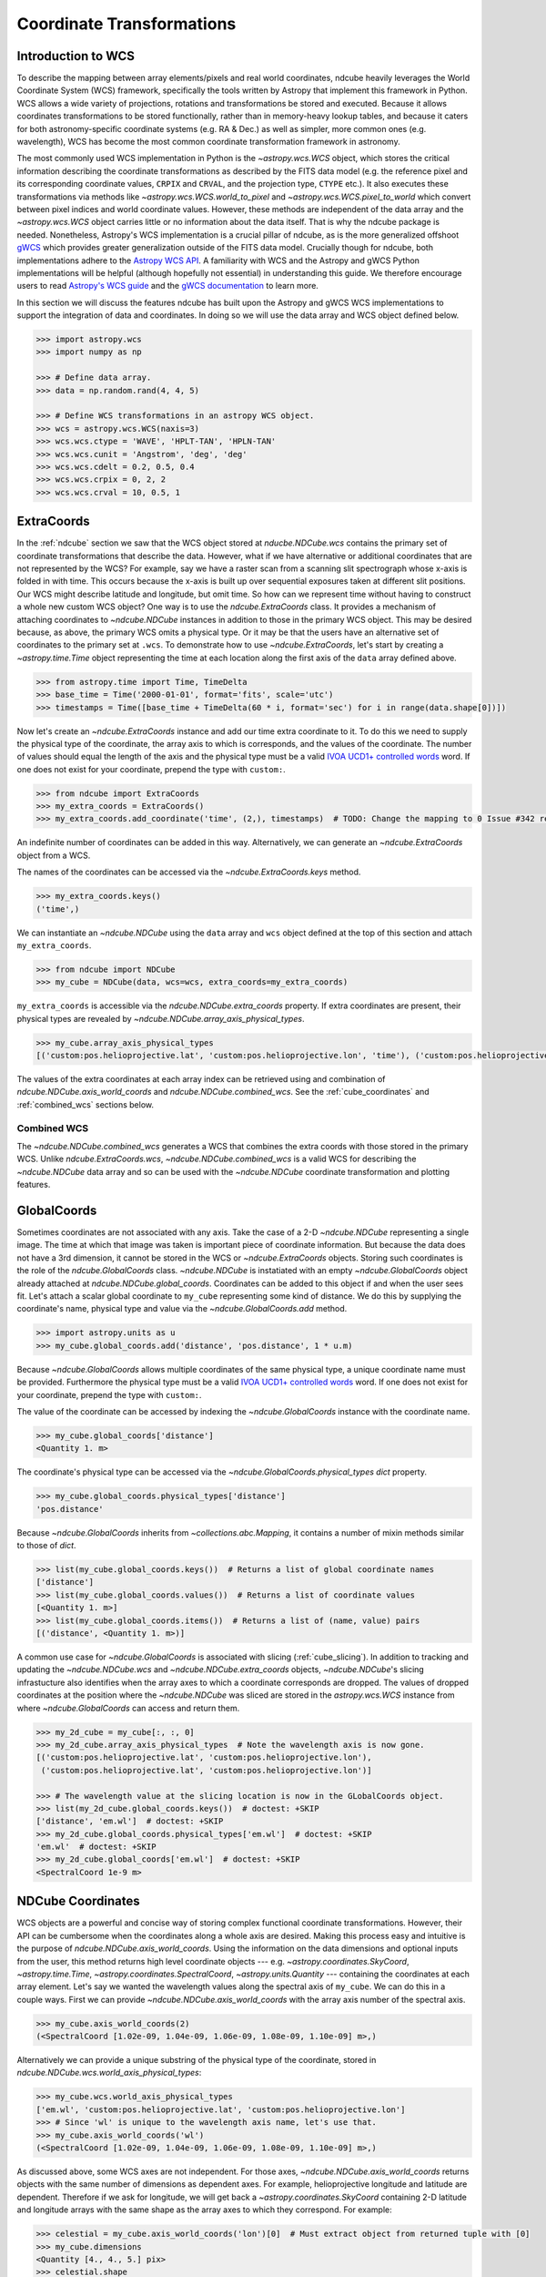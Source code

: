 .. _coordinates:

==========================
Coordinate Transformations
==========================

Introduction to WCS
===================

To describe the mapping between array elements/pixels and real world coordinates, ndcube heavily leverages the World Coordinate System (WCS) framework, specifically the tools written by Astropy that implement this framework in Python.
WCS allows a wide variety of projections, rotations and transformations be stored and executed.
Because it allows coordinates transformations to be stored functionally, rather than in memory-heavy lookup tables, and because it caters for both astronomy-specific coordinate systems (e.g. RA & Dec.) as well as simpler, more common ones (e.g. wavelength), WCS has become the most common coordinate transformation framework in astronomy.

The most commonly used WCS implementation in Python is the `~astropy.wcs.WCS` object, which stores the critical information describing the coordinate transformations as described by the FITS data model (e.g. the reference pixel and its corresponding coordinate values, ``CRPIX`` and ``CRVAL``, and the projection type, ``CTYPE`` etc.).
It also executes these transformations via methods like `~astropy.wcs.WCS.world_to_pixel` and `~astropy.wcs.WCS.pixel_to_world` which convert between pixel indices and world coordinate values.
However, these methods are independent of the data array and the `~astropy.wcs.WCS` object carries little or no information about the data itself.
That is why the ndcube package is needed.
Nonetheless, Astropy's WCS implementation is a crucial pillar of ndcube, as is the more generalized offshoot `gWCS <https://gwcs.readthedocs.io/en/stable/>`_ which provides greater generalization outside of the FITS data model.
Crucially though for ndcube, both implementations adhere to the `Astropy WCS API <https://docs.astropy.org/en/stable/wcs/wcsapi.html>`_.
A familiarity with WCS and the Astropy and gWCS Python implementations will be helpful (although hopefully not essential) in understanding this guide.
We therefore encourage users to read `Astropy's WCS guide <https://docs.astropy.org/en/stable/wcs/>`_ and the `gWCS documentation <https://gwcs.readthedocs.io/en/stable/>`_ to learn more.

In this section we will discuss the features ndcube has built upon the Astropy and gWCS WCS implementations to support the integration of data and coordinates.
In doing so we will use the data array and WCS object defined below.

.. code-block:: python

  >>> import astropy.wcs
  >>> import numpy as np

  >>> # Define data array.
  >>> data = np.random.rand(4, 4, 5)

  >>> # Define WCS transformations in an astropy WCS object.
  >>> wcs = astropy.wcs.WCS(naxis=3)
  >>> wcs.wcs.ctype = 'WAVE', 'HPLT-TAN', 'HPLN-TAN'
  >>> wcs.wcs.cunit = 'Angstrom', 'deg', 'deg'
  >>> wcs.wcs.cdelt = 0.2, 0.5, 0.4
  >>> wcs.wcs.crpix = 0, 2, 2
  >>> wcs.wcs.crval = 10, 0.5, 1

.. _extra_coords:

ExtraCoords
===========
In the :ref:`ndcube` section we saw that the WCS object stored at `nducbe.NDCube.wcs` contains the primary set of coordinate transformations that describe the data.
However, what if we have alternative or additional coordinates that are not represented by the WCS?
For example, say we have a raster scan from a scanning slit spectrograph whose x-axis is folded in with time.
This occurs because the x-axis is built up over sequential exposures taken at different slit positions.
Our WCS might describe latitude and longitude, but omit time.
So how can we represent time without having to construct a whole new custom WCS object?
One way is to use the `ndcube.ExtraCoords` class.
It provides a mechanism of attaching coordinates to `~ndcube.NDCube` instances in addition to those in the primary WCS object.
This may be desired because, as above, the primary WCS omits a physical type.
Or it may be that the users have an alternative set of coordinates to the primary set at ``.wcs``.
To demonstrate how to use `~ndcube.ExtraCoords`, let's start by creating a `~astropy.time.Time` object representing the time at each location along the first axis of the ``data`` array defined above.

.. code-block:: python

  >>> from astropy.time import Time, TimeDelta
  >>> base_time = Time('2000-01-01', format='fits', scale='utc')
  >>> timestamps = Time([base_time + TimeDelta(60 * i, format='sec') for i in range(data.shape[0])])

Now let's create an `~ndcube.ExtraCoords` instance and add our time extra coordinate to it.
To do this we need to supply the physical type of the coordinate, the array axis to which is corresponds, and the values of the coordinate.
The number of values should equal the length of the axis and the physical type must be a valid `IVOA UCD1+ controlled words <http://www.ivoa.net/documents/REC/UCD/UCDlist-20070402.html>`_ word.
If one does not exist for your coordinate, prepend the type with ``custom:``.

.. code-block:: python

  >>> from ndcube import ExtraCoords
  >>> my_extra_coords = ExtraCoords()
  >>> my_extra_coords.add_coordinate('time', (2,), timestamps)  # TODO: Change the mapping to 0 Issue #342 resolved.

An indefinite number of coordinates can be added in this way.
Alternatively, we can generate an `~ndcube.ExtraCoords` object from a WCS.

The names of the coordinates can be accessed via the `~ndcube.ExtraCoords.keys` method.

.. code-block:: python

  >>> my_extra_coords.keys()
  ('time',)

We can instantiate an `~ndcube.NDCube` using the ``data`` array and ``wcs`` object defined at the top of this section and attach ``my_extra_coords``.

.. code-block:: python

  >>> from ndcube import NDCube
  >>> my_cube = NDCube(data, wcs=wcs, extra_coords=my_extra_coords)

``my_extra_coords`` is accessible via the `ndcube.NDCube.extra_coords` property.
If extra coordinates are present, their physical types are revealed by `~ndcube.NDCube.array_axis_physical_types`.

.. code-block:: python

  >>> my_cube.array_axis_physical_types
  [('custom:pos.helioprojective.lat', 'custom:pos.helioprojective.lon', 'time'), ('custom:pos.helioprojective.lat', 'custom:pos.helioprojective.lon'), ('em.wl',)]

The values of the extra coordinates at each array index can be retrieved using and combination of `ndcube.NDCube.axis_world_coords` and `ndcube.NDCube.combined_wcs`.
See the :ref:`cube_coordinates` and :ref:`combined_wcs` sections below.

.. _combined_wcs:

Combined WCS
------------
The `~ndcube.NDCube.combined_wcs` generates a WCS that combines the extra coords with those stored in the primary WCS.
Unlike `ndcube.ExtraCoords.wcs`, `~ndcube.NDCube.combined_wcs` is a valid WCS for describing the `~ndcube.NDCube` data array and so can be used with the `~ndcube.NDCube` coordinate transformation and plotting features.

.. _global_coords:

GlobalCoords
============
Sometimes coordinates are not associated with any axis.
Take the case of a 2-D `~ndcube.NDCube` representing a single image.
The time at which that image was taken is important piece of coordinate information.
But because the data does not have a 3rd dimension, it cannot be stored in the WCS or `~ndcube.ExtraCoords` objects.
Storing such coordinates is the role of the `ndcube.GlobalCoords` class.
`~ndcube.NDCube` is instatiated with an empty `~ndcube.GlobalCoords` object already attached at `ndcube.NDCube.global_coords`.
Coordinates can be added to this object if and when the user sees fit.
Let's attach a scalar global coordinate to ``my_cube`` representing some kind of distance.
We do this by supplying the coordinate's name, physical type and value via the `~ndcube.GlobalCoords.add` method.

.. code-block:: python

  >>> import astropy.units as u
  >>> my_cube.global_coords.add('distance', 'pos.distance', 1 * u.m)

Because `~ndcube.GlobalCoords` allows multiple coordinates of the same physical type, a unique coordinate name must be provided.
Furthermore the physical type must be a valid `IVOA UCD1+ controlled words <http://www.ivoa.net/documents/REC/UCD/UCDlist-20070402.html>`_ word.
If one does not exist for your coordinate, prepend the type with ``custom:``.

The value of the coordinate can be accessed by indexing the `~ndcube.GlobalCoords` instance with the coordinate name.

.. code-block:: python

  >>> my_cube.global_coords['distance']
  <Quantity 1. m>

The coordinate's physical type can be accessed via the `~ndcube.GlobalCoords.physical_types` `dict` property.

.. code-block:: python

  >>> my_cube.global_coords.physical_types['distance']
  'pos.distance'

Because `~ndcube.GlobalCoords` inherits from `~collections.abc.Mapping`, it contains a number of mixin methods similar to those of `dict`.

.. code-block:: python

  >>> list(my_cube.global_coords.keys())  # Returns a list of global coordinate names
  ['distance']
  >>> list(my_cube.global_coords.values())  # Returns a list of coordinate values
  [<Quantity 1. m>]
  >>> list(my_cube.global_coords.items())  # Returns a list of (name, value) pairs
  [('distance', <Quantity 1. m>)]

A common use case for `~ndcube.GlobalCoords` is associated with slicing (:ref:`cube_slicing`).
In addition to tracking and updating the `~ndcube.NDCube.wcs` and `~ndcube.NDCube.extra_coords` objects, `~ndcube.NDCube`'s slicing infrastucture also identifies when the array axes to which a coordinate corresponds are dropped.
The values of dropped coordinates at the position where the `~ndcube.NDCube` was sliced are stored in the `astropy.wcs.WCS` instance from where `~ndcube.GlobalCoords` can access and return them.

.. code-block:: python

  >>> my_2d_cube = my_cube[:, :, 0]
  >>> my_2d_cube.array_axis_physical_types  # Note the wavelength axis is now gone.
  [('custom:pos.helioprojective.lat', 'custom:pos.helioprojective.lon'),
   ('custom:pos.helioprojective.lat', 'custom:pos.helioprojective.lon')]

  >>> # The wavelength value at the slicing location is now in the GLobalCoords object.
  >>> list(my_2d_cube.global_coords.keys())  # doctest: +SKIP
  ['distance', 'em.wl']  # doctest: +SKIP
  >>> my_2d_cube.global_coords.physical_types['em.wl']  # doctest: +SKIP
  'em.wl'  # doctest: +SKIP
  >>> my_2d_cube.global_coords['em.wl']  # doctest: +SKIP
  <SpectralCoord 1e-9 m>

.. _cube_coordinates:

NDCube Coordinates
==================
WCS objects are a powerful and concise way of storing complex functional coordinate transformations.
However, their API can be cumbersome when the coordinates along a whole axis are desired.
Making this process easy and intuitive is the purpose of `ndcube.NDCube.axis_world_coords`.
Using the information on the data dimensions and optional inputs from the user, this method returns high level coordinate objects --- e.g. `~astropy.coordinates.SkyCoord`, `~astropy.time.Time`, `~astropy.coordinates.SpectralCoord`, `~astropy.units.Quantity` --- containing the coordinates at each array element.
Let's say we wanted the wavelength values along the spectral axis of ``my_cube``.
We can do this in a couple ways.
First we can provide `~ndcube.NDCube.axis_world_coords` with the array axis number of the spectral axis.

.. code-block:: python

  >>> my_cube.axis_world_coords(2)
  (<SpectralCoord [1.02e-09, 1.04e-09, 1.06e-09, 1.08e-09, 1.10e-09] m>,)

Alternatively we can provide a unique substring of the physical type of the coordinate, stored in `ndcube.NDCube.wcs.world_axis_physical_types`:

.. code-block:: python

  >>> my_cube.wcs.world_axis_physical_types
  ['em.wl', 'custom:pos.helioprojective.lat', 'custom:pos.helioprojective.lon']
  >>> # Since 'wl' is unique to the wavelength axis name, let's use that.
  >>> my_cube.axis_world_coords('wl')
  (<SpectralCoord [1.02e-09, 1.04e-09, 1.06e-09, 1.08e-09, 1.10e-09] m>,)

As discussed above, some WCS axes are not independent.
For those axes, `~ndcube.NDCube.axis_world_coords` returns objects with the same number of dimensions as dependent axes.
For example, helioprojective longitude and latitude are dependent.
Therefore if we ask for longitude, we will get back a `~astropy.coordinates.SkyCoord` containing 2-D latitude and longitude arrays with the same shape as the array axes to which they correspond.
For example:

.. code-block:: python

  >>> celestial = my_cube.axis_world_coords('lon')[0]  # Must extract object from returned tuple with [0]
  >>> my_cube.dimensions
  <Quantity [4., 4., 5.] pix>
  >>> celestial.shape
  (4, 4)
  >>> celestial
  <SkyCoord (Helioprojective: obstime=None, rsun=695700.0 km, observer=None): (Tx, Ty) in arcsec
    [[(2160.07821927, 4.56894119e-02), (2159.96856373, 1.79995614e+03),
      (2159.85889149, 3.59986658e+03), (2159.74920255, 5.39950295e+03)],
     [(3600.        , 4.56905253e-02), (3600.        , 1.80000000e+03),
      (3600.        , 3.59995431e+03), (3600.        , 5.39963453e+03)],
     [(5039.92178073, 4.56894119e-02), (5040.03143627, 1.79995614e+03),
      (5040.14110851, 3.59986658e+03), (5040.25079745, 5.39950295e+03)],
     [(6479.70323031, 4.56860725e-02), (6479.92250932, 1.79982456e+03),
      (6480.14182173, 3.59960344e+03), (6480.36116753, 5.39910830e+03)]]>

It is also possible to request more than one axis's world coordinates by setting ``axes`` to an iterable of data axis number and/or axis type strings.
The coordinate objects are returned in world axis order.

.. code-block:: python

  >>> my_cube.axis_world_coords(2, 'lon')
  (<SpectralCoord [1.02e-09, 1.04e-09, 1.06e-09, 1.08e-09, 1.10e-09] m>, <SkyCoord (Helioprojective: obstime=None, rsun=695700.0 km, observer=None): (Tx, Ty) in arcsec
      [[(2160.07821927, 4.56894119e-02), (2159.96856373, 1.79995614e+03),
        (2159.85889149, 3.59986658e+03), (2159.74920255, 5.39950295e+03)],
       [(3600.        , 4.56905253e-02), (3600.        , 1.80000000e+03),
        (3600.        , 3.59995431e+03), (3600.        , 5.39963453e+03)],
       [(5039.92178073, 4.56894119e-02), (5040.03143627, 1.79995614e+03),
        (5040.14110851, 3.59986658e+03), (5040.25079745, 5.39950295e+03)],
       [(6479.70323031, 4.56860725e-02), (6479.92250932, 1.79982456e+03),
        (6480.14182173, 3.59960344e+03), (6480.36116753, 5.39910830e+03)]]>)

If the user wants the world coordinates for all the axes, ``axes`` can be set to ``None``, which is in fact the default.

.. code-block:: python

  >>> my_cube.axis_world_coords()
  (<SpectralCoord [1.02e-09, 1.04e-09, 1.06e-09, 1.08e-09, 1.10e-09] m>, <SkyCoord (Helioprojective: obstime=None, rsun=695700.0 km, observer=None): (Tx, Ty) in arcsec
      [[(2160.07821927, 4.56894119e-02), (2159.96856373, 1.79995614e+03),
        (2159.85889149, 3.59986658e+03), (2159.74920255, 5.39950295e+03)],
       [(3600.        , 4.56905253e-02), (3600.        , 1.80000000e+03),
        (3600.        , 3.59995431e+03), (3600.        , 5.39963453e+03)],
       [(5039.92178073, 4.56894119e-02), (5040.03143627, 1.79995614e+03),
        (5040.14110851, 3.59986658e+03), (5040.25079745, 5.39950295e+03)],
       [(6479.70323031, 4.56860725e-02), (6479.92250932, 1.79982456e+03),
        (6480.14182173, 3.59960344e+03), (6480.36116753, 5.39910830e+03)]]>)

By default `~ndcube.NDCube.axis_world_coords` returns the coordinates at the center of each pixel.
However, the pixel edges can be obtained by setting the ``edges`` kwarg to ``True``.
For example:

.. code-block:: python

  >>> my_cube.axis_world_coords(edges=True)
  (<SpectralCoord [1.01e-09, 1.03e-09, 1.05e-09, 1.07e-09, 1.09e-09, 1.11e-09] m>, <SkyCoord (Helioprojective: obstime=None, rsun=695700.0 km, observer=None): (Tx, Ty) in arcsec
      [[(1440.24341188, -899.79647591), (1440.07895112,  899.95636786),
        (1439.91446531, 2699.84625127), (1439.74995445, 4499.59909505),
        (1439.58541853, 6298.94094507)],
       [(2880.05774973, -899.84032206), (2880.00292413,  900.00022848),
        (2879.94809018, 2699.97783871), (2879.89324788, 4499.81838925),
        (2879.83839723, 6299.24788597)],
       [(4319.94225027, -899.84032206), (4319.99707587,  900.00022848),
        (4320.05190982, 2699.97783871), (4320.10675212, 4499.81838925),
        (4320.16160277, 6299.24788597)],
       [(5759.75658812, -899.79647591), (5759.92104888,  899.95636786),
        (5760.08553469, 2699.84625127), (5760.25004555, 4499.59909505),
        (5760.41458147, 6298.94094507)],
       [(7199.36047891, -899.70880283), (7199.63452676,  899.86866585),
        (7199.90861634, 2699.58313412), (7200.18274766, 4499.1606028 ),
        (7200.45692072, 6298.32719784)]]>)

`~ndcube.NDCube.axis_world_coords` also allows the user to pick which WCS object should be used, `ndcube.NDCube.wcs` or `ndcube.NDCube.combined_wcs` by setting the ``wcs=`` keyword.
This means that extra_coords can be retrieved, or not, as the user wishes.

.. code-block:: python

  >>> combined_coords = my_cube.axis_world_coords(wcs=my_cube.combined_wcs)

Working with Raw Coordinates
----------------------------

If users would prefer not to deal with high level coordinate objects, they can elect to use `ndcube.NDCube.axis_world_coords_values`.
The API for this method is the same as `~ndcube.NDCube.axis_world_coords`.
The only difference is that `~astropy.units.Quantity` objects are returned, one for each physical type requested.
In the above case this means that there would be separate `~astropy.units.Quantity` objects for latitude and longitude, but they would both have the same 2-D shape.
The `~astropy.units.Quantity` objects are returned in world order and correspond to the physical types in the `astropy.wcs.WCS.world_axis_physical_types`.
The `~astropy.units.Quantity` objects do not contain important contextual information, such as reference frame, which is needed to fully interpret the coordinate values.
However for some use cases this level of completeness is not needed.

.. code-block:: python

  >>> coord_values = my_cube.axis_world_coords_values()

.. _sequence_coordinates:

NDCubeSequence Coordinates
==========================

Sequence Axis Coordinates
-------------------------
As described in the :ref:`ndcubesequence` section, the sequence axis can be thought of as an additional array axis perpendicular to those of the cubes within an `~ndcube.NDCubeSequence`.
In that model, the `~ndcube.GlobalCoords` on each `~ndcube.NDCube` represent coordinate values along the sequence axis.
The `ndcube.NDCubeSequence.sequence_axis_coords` property collates a list for each global coordinate with each element giving the coordinate value from the corresponding `~ndcube.NDCube`.
These lists are returned as a `dict` with the keys being the coordinate names.
To demonstrate this, let's call `ndcube.NDCube.sequence_axis_coords` on an `~ndcube.NDCubeSequence` whose cubes have `~ndcube.GlobalCoords`.
(Click the "Instantiating NDCubeSequence" link below to reveal the code used to create the `~ndcube.NDCubeSequence`.)

.. expanding-code-block:: python
  :summary: Instantiating NDCubeSequence

  >>> import astropy.units as u
  >>> import astropy.wcs
  >>> import numpy as np
  >>> from ndcube import NDCube, NDCubeSequence

  >>> # Define data arrays.
  >>> shape = (4, 4, 5)
  >>> data0 = np.random.rand(*shape)
  >>> data1 = np.random.rand(*shape)
  >>> data2 = np.random.rand(*shape)
  >>> data3 = np.random.rand(*shape)

  >>> # Define WCS transformations.
  >>> wcs = astropy.wcs.WCS(naxis=3)
  >>> wcs.wcs.ctype = 'WAVE', 'HPLT-TAN', 'HPLN-TAN'
  >>> wcs.wcs.cunit = 'Angstrom', 'deg', 'deg'
  >>> wcs.wcs.cdelt = 0.2, 0.5, 0.4
  >>> wcs.wcs.crpix = 0, 2, 2
  >>> wcs.wcs.crval = 10, 0.5, 1

  >>> # Instantiate NDCubes.
  >>> cube0 = NDCube(data0, wcs=wcs)
  >>> cube0.global_coords.add('distance', 'pos.distance', 1*u.m)
  >>> cube1 = NDCube(data1, wcs=wcs)
  >>> cube1.global_coords.add('distance', 'pos.distance', 2*u.m)
  >>> cube2 = NDCube(data2, wcs=wcs)
  >>> cube2.global_coords.add('distance', 'pos.distance', 3*u.m)
  >>> cube3 = NDCube(data3, wcs=wcs)
  >>> cube3.global_coords.add('distance', 'pos.distance', 4*u.m)

  >>> my_sequence = NDCubeSequence([cube0, cube1, cube2, cube3])

.. code-block:: python

  >>> my_sequence.sequence_axis_coords
  {'distance': [<Quantity 1. m>, <Quantity 2. m>, <Quantity 3. m>, <Quantity 4. m>]}

As with any `dict`, the coordinate names can be seen via the ``.keys()`` method, while the values of a coordinate can be retrieved by indexing with the coordinate name.

.. code-block:: python

  >>> my_sequence.sequence_axis_coords.keys()
  dict_keys(['distance'])
  >>> my_sequence.sequence_axis_coords['distance']
  [<Quantity 1. m>, <Quantity 2. m>, <Quantity 3. m>, <Quantity 4. m>]

Common Axis Coordinates
-----------------------
The :ref:`ndcubesequence` section also explains how a common axis can be defined for a `~ndcube.NDCubeSequence`, signifying that the sequence axis is parallel to one of the `~ndcube.NDCube` array axes.
Take the example of an `~ndcube.NDCubeSequence` of four 3-D NDCubes with axes of space-space-wavelength.
Suppose that each cube represents a different interval in the spectral dimension and that the cubes are arranged in ascending wavelength order within the `~ndcube.NDCubeSequence`, i.e. ``common_axis=2``.
If each NDCube has a shape of ``(4, 4, 5)``, then there are 20 positions along the common axis (5 array elements x 4 NDCubes).

The purpose of `ndcube.NDCubeSequence.common_axis_coords` is to make it easy to get the value of a coordinate at any point along the common axis, irrespective of the cube to which it corresponds.
It determines which coordinates within the NDCubes' WCS and `~ndcube.ExtraCoords` objects correspond to the common axis and are present in all cubes.
For each of these coordinates, a list is produced with the same length as the common axis.
Each entry gives the coordinate value(s) at that position along the common axis.
The coordinates are returned in world axis order.

.. expanding-code-block:: python
  :summary: Click to see instantiation of NDCubeSequence

  >>> from copy import deepcopy

  >>> import astropy.units as u
  >>> import astropy.wcs
  >>> import numpy as np

  >>> from ndcube import NDCube, NDCubeSequence

  >>> # Define data arrays.
  >>> shape = (4, 4, 5)
  >>> data0 = np.random.rand(*shape)
  >>> data1 = np.random.rand(*shape)
  >>> data2 = np.random.rand(*shape)
  >>> data3 = np.random.rand(*shape)

  >>> # Define WCS transformations.
  >>> wcs0 = astropy.wcs.WCS(naxis=3)
  >>> wcs0.wcs.ctype = 'WAVE', 'HPLT-TAN', 'HPLN-TAN'
  >>> wcs0.wcs.cunit = 'm', 'deg', 'deg'
  >>> wcs0.wcs.cdelt = 2e-11, 0.5, 0.4
  >>> wcs0.wcs.crpix = 0, 2, 2
  >>> wcs0.wcs.crval = 1e-9, 0.5, 1
  >>> wcs1 = deepcopy(wcs0)
  >>> wcs1.wcs.crval[0] = 1.1e-9
  >>> wcs2 = deepcopy(wcs0)
  >>> wcs2.wcs.crval[0] = 1.2e-9
  >>> wcs3 = deepcopy(wcs0)
  >>> wcs3.wcs.crval[0] = 1.3e-9

  >>> # Instantiate NDCubes.
  >>> cube0 = NDCube(data0, wcs=wcs0)
  >>> cube1 = NDCube(data1, wcs=wcs1)
  >>> cube2 = NDCube(data2, wcs=wcs2)
  >>> cube3 = NDCube(data3, wcs=wcs3)

  # Instantiate NDCubeSequence.
  >>> my_sequence = NDCubeSequence([cube0, cube1, cube2, cube3], common_axis=2)

.. code-block:: python

  >>> my_sequence.common_axis_coords
  [[<SpectralCoord 1.02e-09 m>,
    <SpectralCoord 1.04e-09 m>,
    <SpectralCoord 1.06e-09 m>,
    <SpectralCoord 1.08e-09 m>,
    <SpectralCoord 1.1e-09 m>,
    <SpectralCoord 1.12e-09 m>,
    <SpectralCoord 1.14e-09 m>,
    <SpectralCoord 1.16e-09 m>,
    <SpectralCoord 1.18e-09 m>,
    <SpectralCoord 1.2e-09 m>,
    <SpectralCoord 1.22e-09 m>,
    <SpectralCoord 1.24e-09 m>,
    <SpectralCoord 1.26e-09 m>,
    <SpectralCoord 1.28e-09 m>,
    <SpectralCoord 1.3e-09 m>,
    <SpectralCoord 1.32e-09 m>,
    <SpectralCoord 1.34e-09 m>,
    <SpectralCoord 1.36e-09 m>,
    <SpectralCoord 1.38e-09 m>,
    <SpectralCoord 1.4e-09 m>]]
